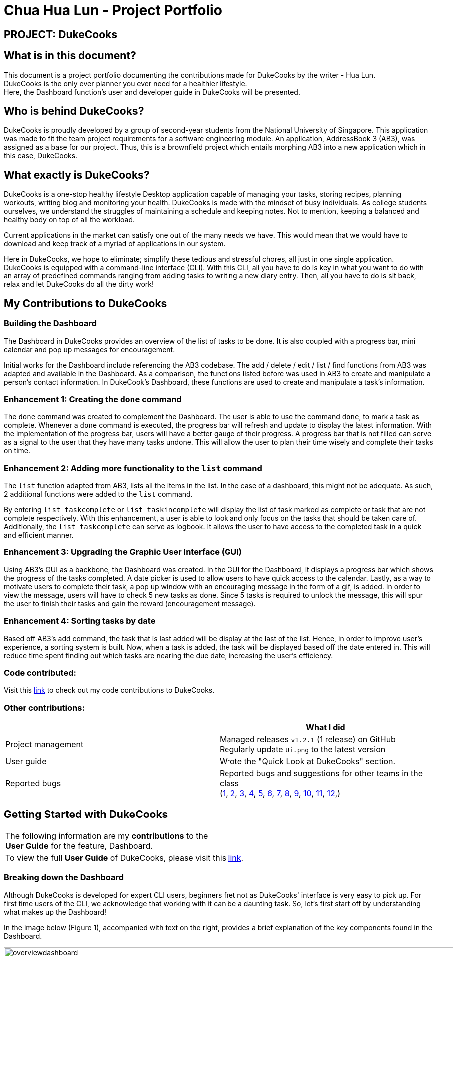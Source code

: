 = Chua Hua Lun - Project Portfolio
:site-section: AboutUs
:imagesDir: ../images
:stylesDir: ../stylesheets

== PROJECT: DukeCooks

== What is in this document?

This document is a project portfolio documenting the contributions made for DukeCooks by the writer - Hua Lun. +
DukeCooks is the only ever planner you ever need for a healthier lifestyle. +
Here, the Dashboard function's user and developer guide in DukeCooks will be presented.

== Who is behind DukeCooks?

DukeCooks is proudly developed by a group of second-year students from the National University of Singapore. This application was made to fit the team project requirements for a software engineering module. An application, AddressBook 3 (AB3), was assigned as a base for our project. Thus, this is a brownfield project which entails morphing AB3 into a new application which in this case, DukeCooks.

== What exactly is DukeCooks?

DukeCooks is a one-stop healthy lifestyle Desktop application capable of managing your tasks, storing recipes, planning workouts, writing blog and monitoring your health. DukeCooks is made with the mindset of busy individuals. As college students ourselves, we understand the struggles of maintaining a schedule and keeping notes. Not to mention, keeping a balanced and healthy body on top of all the workload.

Current applications in the market can satisfy one out of the many needs we have. This would mean that we would have to download and keep track of a myriad of applications in our system.

Here in DukeCooks, we hope to eliminate; simplify these tedious and stressful chores, all just in one single application. DukeCooks is equipped with a command-line interface (CLI). With this CLI, all you have to do is key in what you want to do with an array of predefined commands ranging from adding tasks to writing a new diary entry. Then, all you have to do is sit back, relax and let DukeCooks do all the dirty work!

== My Contributions to DukeCooks

=== Building the Dashboard

The Dashboard in DukeCooks provides an overview of the list of tasks to be done. It is also coupled with a progress bar, mini calendar and pop up messages for encouragement.

Initial works for the Dashboard include referencing the AB3 codebase. The add / delete / edit / list / find functions from AB3 was adapted and available in the Dashboard. As a comparison, the functions listed before was used in AB3 to create and manipulate a person's contact information. In DukeCook’s Dashboard, these functions are used to create and manipulate a task's information.

=== Enhancement 1: Creating the `done` command

The `done` command was created to complement the Dashboard. The user is able to use the command `done`, to mark a task as complete. Whenever a `done` command is executed, the progress bar will refresh and update to display the latest information. With the implementation of the progress bar, users will have a better gauge of their progress. A progress bar that is not filled can serve as a signal to the user that they have many tasks undone. This will allow the user to plan their time wisely and complete their tasks on time.

=== Enhancement 2: Adding more functionality to the `list` command

The `list` function adapted from AB3, lists all the items in the list. In the case of a dashboard, this might not be adequate. As such, 2 additional functions were added to the `list` command.

By entering `list taskcomplete` or `list taskincomplete` will display the list of task marked as complete or task that are not complete respectively. With this enhancement, a user is able to look and only focus on the tasks that should be taken care of. Additionally, the `list taskcomplete` can serve as logbook. It allows the user to have access to the completed task in a quick and efficient manner.

=== Enhancement 3: Upgrading the Graphic User Interface (GUI)

Using AB3’s GUI as a backbone, the Dashboard was created. In the GUI for the Dashboard, it displays a progress bar which shows the progress of the tasks completed. A date picker is used to allow users to have quick access to the calendar. Lastly, as a way to motivate users to complete their task, a pop up window with an encouraging message in the form of a gif, is added. In order to view the message, users will have to check 5 new tasks as done. Since 5 tasks is required to unlock the message, this will spur the user to finish their tasks and gain the reward (encouragement message).

=== Enhancement 4: Sorting tasks by date

Based off AB3's add command, the task that is last added will be display at the last of the list. Hence, in order to improve user's experience, a sorting system is built. Now, when a task is added, the task will be displayed based off the date entered in. This will reduce time spent finding out which tasks are nearing the due date, increasing the user's efficiency.

=== Code contributed:
Visit this https://nus-cs2103-ay1920s1.github.io/tp-dashboard/#search=hua-lun&sort=groupTitle&sortWithin=title&since=2019-09-06&timeframe=commit&mergegroup=false&groupSelect=groupByRepos&breakdown=false&tabOpen=true&tabType=authorship&tabAuthor=hua-lun&tabRepo=AY1920S1-CS2103T-T10-2%2Fmain%5Bmaster%5D[link] to check out my code contributions to DukeCooks.

=== Other contributions:

|===
| |What I did

|Project management
|Managed releases `v1.2.1` (1 release) on GitHub +
Regularly update `Ui.png` to the latest version

|User guide
|Wrote the "Quick Look at DukeCooks" section.

|Reported bugs
|Reported bugs and suggestions for other teams in the class +
(https://github.com/hua-lun/ped/issues/1[1],
https://github.com/hua-lun/ped/issues/2[2],
https://github.com/hua-lun/ped/issues/3[3],
https://github.com/hua-lun/ped/issues/4[4],
https://github.com/hua-lun/ped/issues/5[5],
https://github.com/hua-lun/ped/issues/6[6],
https://github.com/hua-lun/ped/issues/7[7],
https://github.com/hua-lun/ped/issues/8[8],
https://github.com/hua-lun/ped/issues/9[9],
https://github.com/hua-lun/ped/issues/10[10],
https://github.com/hua-lun/ped/issues/11[11],
https://github.com/hua-lun/ped/issues/12[12],)

|===

== Getting Started with DukeCooks

|===
|The following information are my *contributions* to the +
*User Guide* for the feature, Dashboard.
|To view the full *User Guide* of DukeCooks, please visit this https://ay1920s1-cs2103t-t10-2.github.io/main/UserGuide.html[link].
|===

=== Breaking down the Dashboard
Although DukeCooks is developed for expert CLI users, beginners fret not as DukeCooks' interface is very easy to pick up.
For first time users of the CLI, we acknowledge that working with it can be a daunting task. So, let's first start off by understanding what makes up the Dashboard!

In the image below (Figure 1), accompanied with text on the right, provides a brief explanation of the key components found in the Dashboard.

.DukeCooks's Dashboard
[caption="Figure 1: "]
image::overviewdashboard.png[width="900"]

[NOTE]
====
Here in the Dashboard, the prefix: /tn for name and td/ for date, are used to indicate the fields you are entering.
====
Alright, now you are ready to use DukeCooks! The following are the instructions on all the commands available in the Dashboard.

=== pass:[<u>Going to the Dashboard</u>]

A quick way to get to the Dashboard and start getting work done!

Command: `goto dashboard`

=== pass:[<u>Adding a task</u>]

Let's start by using the `add` command to add some tasks into DukeCooks!

Command: `add task` +
Format: `add task tn/<insert task here> td/<insert date here>`

[NOTE]
====
Task name entered should not exceed 35 characters.
When entering the date for a task, please follow the given format: day/month/year.
====

Example usage (Figure 2 & 3): `add task tn/Bake CupCakes td/11/11/2019`

Step 1. Enter the task you want to add into the command box and hit enter.

.Adding a task
[caption="Figure 2: "]
image::addtask1.png[width="500"]

Step 2. If you have correctly inputted the information for adding a task, DukeCooks will
tell you that the task is successfully added in the message box. +
Step 3. You can view the newly added task under the Dashboard.

.Adding a task success
[caption="Figure 3: "]
image::addtask2.png[width="500"]

[icon tip]
====
Did you know? You are able to enter Dashboard commands even if you are on another feature. Talk about
double the productivity!
====

=== pass:[<u>Editing a task's details</u>]

Made some typos when adding a task? +
Fret not! You are able to make changes to them.

Command: `edit task` +
Format: `edit task <index number> tn/ <insert new name> td/ <insert new date>`

[NOTE]
====
When editing a task, you can choose to change just 1 field or edit both fields.
====

Example usage (Figure 4 & 5): `edit task 1 tn/Bake cupcakes td/21/10/2019`

Step 1. Look at the index number corresponding to the task you want to edit. +
Step 2. Enter the task information you want to edit into the command box and hit enter.

.Editing a task
[caption="Figure 4: "]
image::edittask1.png[width="500"]

Step 3. If you have correctly inputted the information for editing a task, DukeCooks will
tell you that the task is successfully edited in the message box. +
Step 4. You can view the newly edited task under the Dashboard.

.Editing a task success
[caption="Figure 5: "]
image::edittask2.png[width="500"]

=== pass:[<u>Removing a task</u>]

Decided that this task is not needed? +
Well you can delete them off from DukeCooks.

Command: `delete task` +
Format: `delete task <index number>`

[NOTE]
====
Tasks that are marked as "RECENTLY COMPLETED" or "COMPLETED", cannot be deleted.
====

Example usage (Figure 6 & 7): `delete task 1`

Step 1. Look at the index number corresponding to the task you want to delete. +
Step 2. Enter the task index number you want to delete into the command box and hit enter.

.Deleting a task
[caption="Figure 6: "]
image::deletetask1.png[width="500"]

Step 3. If you have correctly inputted the information for deleting a task, DukeCooks will
tell you that the task is successfully removed from DukeCooks in the message box. +

.Deleting a task success
[caption="Figure 7: "]
image::deletetask2.png[width="500"]

=== pass:[<u>Marking a task as complete</u>]

Finished with a task? +
Check it off the list!

Command: `done task` +
Format: `done task <index number>`

Example usage (Figure 8 & 9): `done 1`

Step 1. Look at the index number corresponding to the task you want to mark as complete. +
Step 2. Enter the task index number you want to mark as complete into the command box and hit enter.

.Marking a task complete
[caption="Figure 8: "]
image::donetask1.png[width="500"]

Step 3. If you have correctly inputted the information for marking a task as complete, DukeCooks will
tell you that the task is successfully marked in the message box. +
Step 4. You can view the newly marked task under the Dashboard.

.Marking a task complete success
[caption="Figure 9: "]
image::donetask2.png[width="500"]

[NOTE]
====
Hard at work? Marking 5 new tasks done will give a surprise! +
A pop up window with an encouraging message will be displayed for extra motivation.
====
=== pass:[<u>Finding tasks</u>]

For those who want to know what are the tasks relevant given a keyword.

Command: `find task` +
Format: `find task <keyword>`

Example usage (Figure 10 & 11): `find task project`

Step 1. Enter the a keyword for that tasks you to find into the command box and hit enter.

.Finding tasks with a keyword
[caption="Figure 10: "]
image::findtask1.png[width="500"]

Step 3. If you have correctly inputted the information for finding a task, DukeCooks will
tell you that the number of tasks relating to the keyword found in the message box. +
Step 4. You can view the task relating to the keyword under the Dashboard.

.Finding tasks with a keyword success
[caption="Figure 11: "]
image::findtask2.png[width="500"]

=== pass:[<u>Viewing completed/incomplete tasks</u>]

Look at all those tasks!

To view completed tasks: +
Command: `list taskcomplete`

For incomplete tasks: +
Command: `list taskincomplete`

=== pass:[<u>Postponing a task's date</u>] `Coming in v2.0`

Think you need a little bit more time to complete a task?

Command: `postpone task` +
Format: `postpone task <index number> by <number of days>`

Example usage: `postpone task 1 by 5` +
The above example will postpone the date of task 1 by 5 days.

=== pass:[<u>Viewing your progress</u>] `Coming in v2.0`

Want to know how many tasks you have done over the week? +
DukeCooks will show you how many tasks you did each day for the past week. +
Look at your progress and perhaps learn something about yourself!

Command: `progress task`


=== pass:[<u>Motivation booster</u>] `Coming in v2.0`

DukeCooks knows you are hard at work. But for the times where you need an extra push, DukeCooks
is here for you! +
DukeCooks has a specially curated gif list that is sure to put a smile on your face!

Command: `humour me`

=== pass:[<u>Changing to calendar view</u>] `Coming in v2.0`

A picture paints a thousand words. Same can be said with a calendar. Change to calendar view
for a clearer view of all tasks due on a certain date!

Command: `calendar`

== Making DukeCooks

|===
|The following information provides my *contributions* to the *Developer Guide*. An explanation of how the feature (Dashboard), that I am in-charged of, is made.
|To view the full *Developer Guide* of DukeCooks, please visit this https://ay1920s1-cs2103t-t10-2.github.io/main/DeveloperGuide.html[link].
|===

=== What makes up a Dashboard?

In DukeCooks, a `Dashboard` object represents an event a user needs to attend to, a task. A `Dashboard` is made up of
a `DashboardName`, `TaskDate` and `TaskStatus`. Below is a class diagram (Figure 12) that illustrates how `Dashboard` interacts with other classes.

.Dashboard Class Diagram
[caption="Figure 12: "]
image::DashboardClassDiagram.png[width="500"]

=== In what sense is the Dashboard used as?

==== User stories

1. As an unorganised student, I can sort my task list by date so that I can see which task to prioritise.

2. As an unmotivated student, I can receive motivational messages upon completing tasks.

==== User scenarios

The following is a Use Case diagram for the Dashboard.

.Dashboard Use Case Diagram
[caption="Figure 11: "]
image::DashboardUseCase.png[width="250"]

A use case for marking a task as complete.
....
Software System: DukeCooks
UseCase: UC01 - Mark as complete
Actors: User
MSS:
    1. User completes a task and wants to marked it as complete.
    2. User selects a task according to it's index number to mark as
       complete.
    3. User enters the command `done task` followed by the index
       number in the command box.
    4. DukeCooks finds the inputted index number and corresponding
       task and marks it as complete.
    5. DukeCooks updates the Dashboard to reflect the changes made.
    6. DukeCooks returns a message: Task is marked as complete, for
       the user.

Extensions:
    1a. User is not currently at the Dashboard.
        1a1. User enters `goto dashboard`.
        1a2. DukeCooks displays the Dashboard to the user.
        Use case resumes from step 2.

    3a. DukeCooks detects an error in the entered data.
        3a1. DukeCooks displays an error message.
        3a2. User enters new data.

        Steps 3a1. and 3a2. are repeated until the data entered are correct.
        Use case resumes from step 4.
....

==== Implementation
The functions add/delete/edit/find/list/done task, are found under the Dashboard. +
The Dashboard in `DukeCooks` serves as a homepage which displays a list of tasks set out
by the user. The tasks are sorted accordingly by earliest date; using a custom sorting algorithm.
Here, a task is represented by a Dashboard object.

The operations are as followed:

* `DukeCooks#add_task()` -- Adds and saves the task into `DukeCooks`.
* `DukeCooks#delete_task()` -- Removes the specified task from `DukeCooks`.
* `DukeCooks#edit_task()` -- Edits the specified with a new task name and/or date.
* `DukeCooks#done()` -- Marks a task as complete.
* `DukeCooks#find_task()` -- Finds a list of task with a given keyword.
* `DukeCooks#list_taskincomlete()` -- Lists all the incomplete tasks.
* `DukeCooks#list_taskcomlete()` -- Lists all the completed tasks.
* `DukeCooks#goto_dashboard()` -- Directs user to the dashboard window.

These operations are exposed in the Model interface as `Model#addDashboard()`,
`Model#deleteDashboard()`, `Model#setDashboard()`, `Model#hasDashboard()` , `Model#doneDashboard` and
`Model#getDashboardRecords()`.

Given below is an example usage scenario and how the add/delete/edit/find/done/goto
mechanism behaves at each step.

Step 1. The user is currently at a another part of DukeCooks and wants to go to the Dashboard. The
user executes the `goto` command. The `dashboard` command calls `Model#getDashboardRecords()`,
which returns the `ReadOnlyDashboard` that returns the `UniqueDashboardList`, iterating over all the task and displaying it on the
homepage.

Step 2. The user executes `add task tn/bake a cake td/12/12/2019` command to add a new
task into DukeCooks. The `add` command calls `Model#addDashboard()`, causing the task to
be added into `UniqueDashboardList`. In `UniqueDashboardList`, it calls
`UniqueDashboardList#add()` which will call `UniqueDashboardList#sortDashboard()`. At this
stage, the list of task is sorted by date. After which, the `add` command also calls
`Model#saveDashboard()` to be saved the `dashboard` into the `UniqueDashboardList`.

Step 3. The user executes `delete task 3` command to delete the 3rd task in the
dashboard. The `delete` command calls `Model#deleteDashboard()` causing the specified task
to be removed from `UniqueDashboardList`. In `UniqueDashboardList`, it calls
`UniqueDashboardList#remove()` which will call `UniqueDashboardList#sortDashboard()`. At this
stage, the list of task is sorted by date. Also, it calls `Model#saveDashboard()`,
after the `delete task 3` command executes
to be saved in the `UniqueDashboardList`.

Step 4. The user executes `edit task...` command to edit a field in a task. The `edit`
command calls `Model#setDashboard()` causing the edited task to be updated in
`UniqueDashboardList`. In `UniqueDashboardList`, it calls `UniqueDashboardList#setDashboard()`
which will call `UniqueDashboardList#sortDashboard()`. At this stage, the list of task is
sorted by date. Also, it calls `Model#saveDashboard()`, after the `edit task...` command executes to be saved into the `UniqueDashboardList`

Step 5. The user executes `find task...` command to find a list of task given a keyword.
The `find` command calls `Model#hasDashboard()`, which searches through the
`UniqueDashboardList` for tasks containing the particular keyword.

Step 6. The user executes `done 1` command to mark the first task in the list as complete. The `done`
command calls `Model#doneDashboard()`, which will cause the task to be marked as complete in the
`UniqueDashboardList`. In `UniqueDashboardList`, it calls `UniqueDashboardList#done()`, which adds
the newly created `Dashboard` object and adds it into the list. After which, `UniqueDashboardList#sortDashboard()`
is called to sort the list by date and reflect the newly made changes.

The following sequence diagram (Figure 13) shows how the add operation works:

.Done task Sequence Diagram
[caption="Figure 13: "]
image::DoneTaskSequenceDiagram.png[width="600"]

==== Making Decisions

[cols="10%,50%,40%""]
[width="100%"]
|===
|*Aspect* |*Option 1 (Chosen)*|*Option 2*

|Storing a task's status
|A custom class, `TaskStatus`, is created to keep track of the task's status.

*Pros*: Additional statuses can be introduced in easily in the future. +

*Cons*: Because a `String` is used to create a `TaskStatus`, typos could be made when adding test cases. +

*Our Choice* +
This choice was chosen as it does not limit us to only having tasks marked as "COMPLETED" or "NOT COMPLETE".
Since choice 1 was used, additional status, "RECENTLY COMPLETED" could be added with ease.

|Use a boolean to check if a task is complete.

*Pros*: Easy to implement.

*Cons*: Limits expansion since a task can only be marked as "COMPLETED" or "NOT COMPLETE".

|Sorting tasks by date

|Every time the `add`, `delete`, `edit` task command is called, a `sort` is executed.

*Pros*: Easy to implement. Because `sort` is implemented regardless if the list is in-order or not,
there is lesser chance for errors.

*Cons*: Because `sort` is executed every time, this might slow down the performance.

*Our Choice* +
This choice was chosen as it reduces the chance of errors making it a safer option.

|Keep an instance of the earliest and latest date. If dates fall out of range from the two dates, sorting does not happen.

*Pros*: Faster runtime.

*Cons*: Additional lines of code needed to check if the date falls out of range. Higher chance of making mistakes during implementation.
|===

=== Acknowledgements
DukeCooks would not be possible without the wonderful support from these people:

I would like to thank Prof. Damith for his interesting and insightful lectures on
Good Software Engineering Practice. Next, Ms Anita providing useful tips in communication and
presentation skills. Also, Mr Jeffry for his guidance and suggestions for the team.
Lastly, many thanks to my wonderful teammates and classmates for the support and help when needed.

